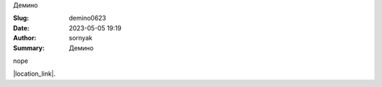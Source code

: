 Демино

:Slug: demino0623
:Date: 2023-05-05 19:19
:Author: sornyak
:Summary: Демино


nope




.. image:: ../images/malinovka/mal1.jpg





|location_link|.

.. |location_link| raw:: html

   <a href="https://www.instagram.com/p/CqSY6raj-EB/" target="_blank">Ваши лайки оставлять тут</a>
